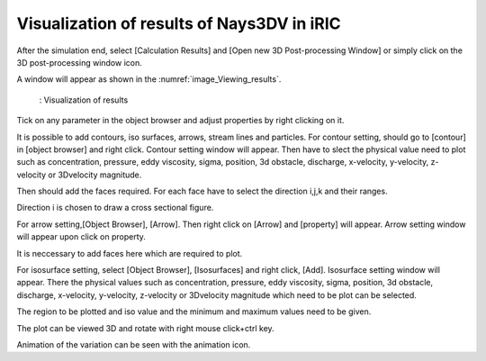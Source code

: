 Visualization of results of Nays3DV in iRIC
============================================

After the simulation end, select [Calculation Results] and [Open new 3D Post-processing Window] or simply click on the 3D post-processing window icon. 

A window will appear as shown in the :numref:`image_Viewing_results`.

.. _image_Viewing_results:

.. figure:: images/06/Viewing_results.png
   :width: 550pt

   : Visualization of results

Tick on any parameter in the object browser and adjust properties by right clicking on it. 

It is possible to add contours, iso surfaces, arrows, stream lines and particles.
For contour setting, should go to [contour] in [object browser] and right click.
Contour setting window will appear. 
Then have to slect the physical value need to plot such as concentration, pressure, eddy viscosity, sigma, position, 3d obstacle, discharge, x-velocity, y-velocity, z-velocity or 3Dvelocity magnitude.

Then should add the faces required. For each face have to select the direction i,j,k and their ranges. 

Direction i is chosen to draw a cross sectional figure.

For arrow setting,[Object Browser], [Arrow]. Then right click on [Arrow] and [property] will appear. Arrow setting window will appear upon click on property. 

It is neccessary to add faces here which are required to plot.

For isosurface setting, select [Object Browser], [Isosurfaces] and right click, [Add]. Isosurface setting window will appear. There the physical values such as concentration, pressure, eddy viscosity, sigma, position, 3d obstacle, discharge, x-velocity, y-velocity, z-velocity or 3Dvelocity magnitude which need to be plot can be selected.

The region to be plotted and iso value and the minimum and maximum values need to be given.

The plot can be viewed 3D and rotate with right mouse click+ctrl key.

Animation of the variation can be seen with the animation icon.


